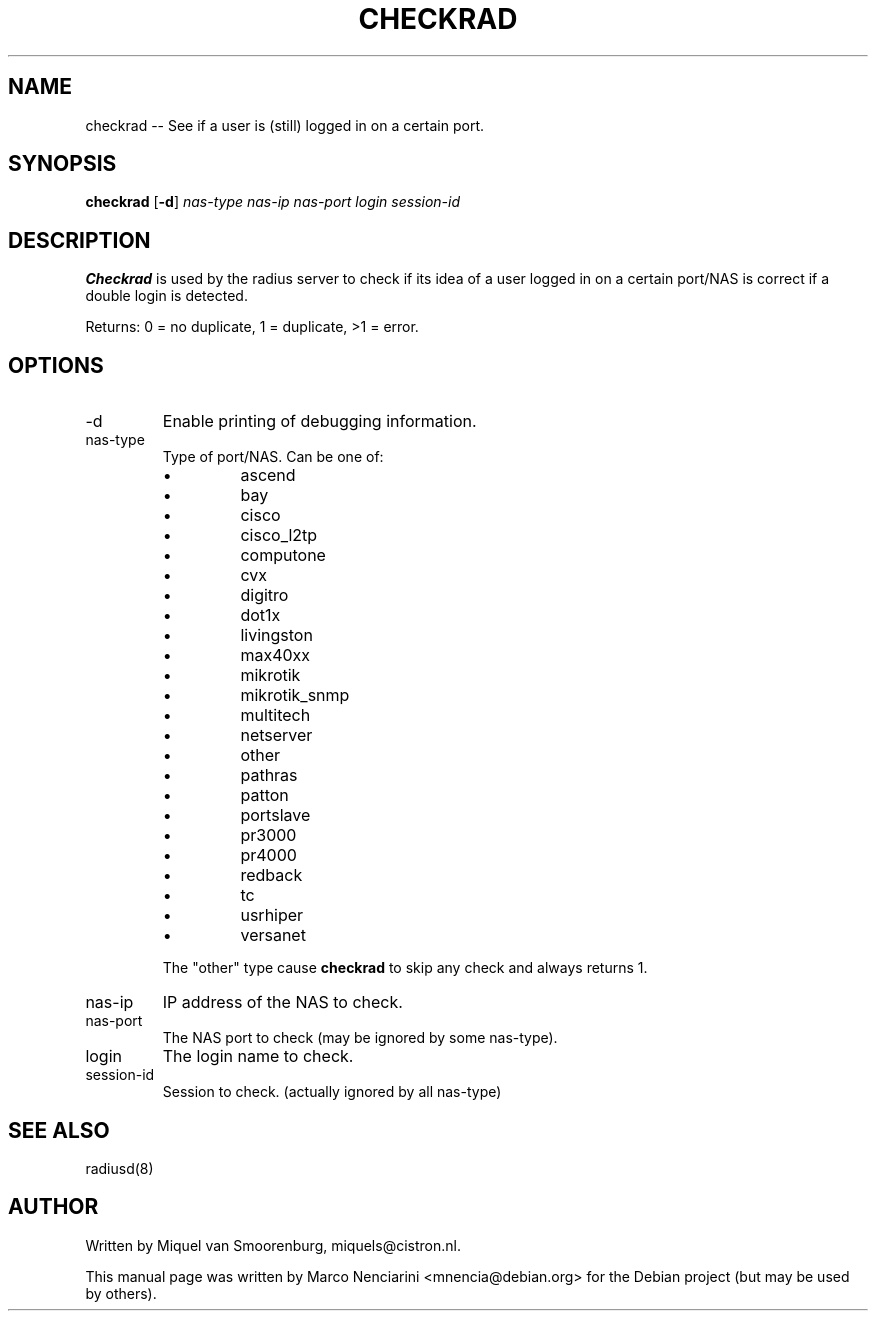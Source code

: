 .TH CHECKRAD 5 "13 January 2006"
.SH NAME
checkrad -- See if a user is (still) logged in on a certain port.
.SH SYNOPSIS
.B checkrad
.RB [ -d ]
.I nas-type nas-ip nas-port login session-id
.SH DESCRIPTION
\fBCheckrad\fP is used by the radius server to check if its idea of a user logged in
on a certain port/NAS is correct if a double login is detected.

Returns: 0 = no duplicate, 1 = duplicate, >1 = error.

.SH OPTIONS

.IP -d
Enable printing of debugging information.

.IP nas-type
Type of port/NAS. Can be one of:

.RS
.IP \(bu
ascend
.IP \(bu
bay
.IP \(bu
cisco
.IP \(bu
cisco_l2tp
.IP \(bu
computone
.IP \(bu
cvx
.IP \(bu
digitro
.IP \(bu
dot1x
.IP \(bu
livingston
.IP \(bu
max40xx
.IP \(bu
mikrotik
.IP \(bu
mikrotik_snmp
.IP \(bu
multitech
.IP \(bu
netserver
.IP \(bu
other
.IP \(bu
pathras
.IP \(bu
patton
.IP \(bu
portslave
.IP \(bu
pr3000
.IP \(bu
pr4000
.IP \(bu
redback
.IP \(bu
tc
.IP \(bu
usrhiper
.IP \(bu
versanet
.P
The "other" type cause \fBcheckrad\fP to skip any check and always returns 1.
.RE


.IP nas-ip
IP address of the NAS to check.

.IP nas-port
The NAS port to check (may be ignored by some nas-type).

.IP login
The login name to check.

.IP session-id
Session to check. (actually ignored by all nas-type)

.SH SEE ALSO
radiusd(8)

.SH AUTHOR
Written by Miquel van Smoorenburg, miquels@cistron.nl.

This manual page was written by Marco Nenciarini <mnencia@debian.org> for
the Debian project (but may be used by others).
